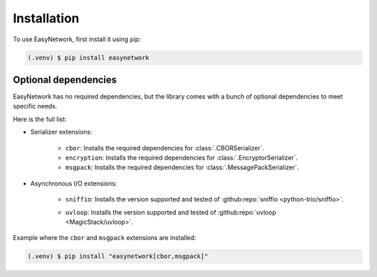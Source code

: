 Installation
============

To use EasyNetwork, first install it using pip:

.. code-block:: console

   (.venv) $ pip install easynetwork


Optional dependencies
---------------------

EasyNetwork has no required dependencies, but the library comes with a bunch of optional dependencies to meet specific needs.

Here is the full list:

* Serializer extensions:

   * ``cbor``: Installs the required dependencies for :class:`.CBORSerializer`.

   * ``encryption``: Installs the required dependencies for :class:`.EncryptorSerializer`.

   * ``msgpack``: Installs the required dependencies for :class:`.MessagePackSerializer`.

* Asynchronous I/O extensions:

   .. todo::

      Reference backend customization section

   * ``sniffio``: Installs the version supported and tested of :github:repo:`sniffio <python-trio/sniffio>`.

   * ``uvloop``: Installs the version supported and tested of :github:repo:`uvloop <MagicStack/uvloop>`.

      .. todo::

         Document uvloop known issues and caveats


Example where the ``cbor`` and ``msgpack`` extensions are installed:

.. code-block:: console

   (.venv) $ pip install "easynetwork[cbor,msgpack]"
